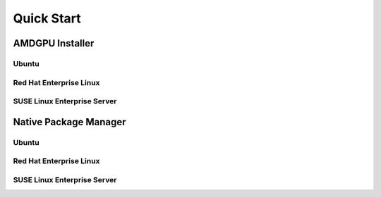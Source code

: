 Quick Start
###########

AMDGPU Installer
****************

Ubuntu
======

.. datatemplate:nodata::

    .. tab-set::
        {% for (os_version, os_release) in [('22.04', 'jammy'), ('20.04', 'focal')] %}
        .. tab-item:: {{ os_version }}
            :sync: ubuntu-{{ os_version}}

            .. code-block:: bash
                :substitutions:

                sudo apt install "linux-headers-$(uname -r)" "linux-modules-extra-$(uname -r)" 
                # See prerequisites. Adding current user to Video and Render groups 
                sudo usermod -a -G render,video $LOGNAME 
                wget https://repo.radeon.com/amdgpu-install/|amdgpu_version|/ubuntu/{{ os_release }}/amdgpu-install_|amdgpu_install_version|_all.deb 
                sudo apt install ./amdgpu-install_|amdgpu_install_version|_all.deb 
                sudo apt update 
                sudo apt install amdgpu-dkms 
                sudo apt install rocm-hip-libraries 
                echo Please reboot system for all settings to take effect.
        {% endfor %}

Red Hat Enterprise Linux
========================

.. datatemplate:nodata::

    .. tab-set::
        {% for (os_release, os_version) in [('8', '8.8'), ('8', '8.7'), ('9', '9.2'), ('9', '9.1')] %}
        .. tab-item:: {{ os_version }}
            :sync: rhel-{{ os_version }} rhel-{{ os_release }}

            .. code-block:: bash
                :substitutions:

                wget https://dl.fedoraproject.org/pub/epel/epel-release-latest-{{ os_release }}.noarch.rpm 
                sudo rpm -ivh epel-release-latest-{{ os_release }}.noarch.rpm 
                sudo crb enable 
                sudo yum install kernel-headers kernel-devel 
                # See prerequisites. Adding current user to Video and Render groups 
                sudo usermod -a -G render,video $LOGNAME 
                sudo yum install https://repo.radeon.com/amdgpu-install/|amdgpu_version|/rhel/{{ os_version }}/amdgpu-install-|amdgpu_install_version|.el{{ os_release }}.noarch.rpm 
                sudo yum clean all 
                sudo yum install amdgpu-dkms 
                sudo yum install rocm-hip-libraries 
                echo Please reboot system for all settings to take effect.
        {% endfor %}

SUSE Linux Enterprise Server
============================

.. datatemplate:nodata::

    .. tab-set::
        {% for os_version in ['15.5', '15.4'] %}
        {% set os_release, os_sp  = os_version.split('.') %}
        .. tab-item:: {{ os_version }}
            :sync: sle-{{ os_version }}

            .. code-block:: bash
                :substitutions:

                sudo zypper addrepo https://download.opensuse.org/repositories/devel:languages:perl/SLE_{{ os_release }}_SP{{ os_sp }}/devel:languages:perl.repo 
                sudo zypper install kernel-default-devel 
                # See prerequisites. Adding current user to Video and Render groups 
                sudo usermod -a -G render,video $LOGNAME 
                sudo zypper --no-gpg-checks install https://repo.radeon.com/amdgpu-install/|amdgpu_version|/sle/{{ os_version }}/amdgpu-install-|amdgpu_install_version|.noarch.rpm
                sudo zypper refresh 
                sudo zypper install amdgpu-dkms 
                sudo zypper install rocm-hip-libraries 
                echo Please reboot system for all settings to take effect.
                sudo amdgpu-install --usecase=graphics,rocm
        {% endfor %}

Native Package Manager
**********************

Ubuntu
======

.. datatemplate:nodata::

    .. tab-set::
        {% for (os_version, os_release) in [('22.04', 'jammy'), ('20.04', 'focal')] %}
        .. tab-item:: {{ os_version }}
            :sync: ubuntu-{{ os_version}}

            .. code-block:: bash
                :substitutions:

                sudo apt update 
                wget https://repo.radeon.com/amdgpu-install/|amdgpu_version|/ubuntu/{{ os_release }}/amdgpu-install_|amdgpu_install_version|_all.deb 
                sudo apt install ./amdgpu-install_|amdgpu_install_version|_all.deb 
                sudo amdgpu-install --usecase=graphics,rocm
        {% endfor %}

Red Hat Enterprise Linux
========================

.. datatemplate:nodata::

    .. tab-set::
        {% for (os_release, os_version) in [('8', '8.8'), ('8', '8.7'), ('9', '9.2'), ('9', '9.1')] %}
        .. tab-item:: {{ os_version }}
            :sync: rhel-{{ os_version }} rhel-{{ os_release }}

            .. code-block:: bash
                :substitutions:

                sudo yum install https://repo.radeon.com/amdgpu-install/|amdgpu_version|/rhel/{{ os_version }}/amdgpu-install-|amdgpu_install_version|.el{{ os_release }}.noarch.rpm 
                sudo amdgpu-install --usecase=graphics,rocm
        {% endfor %}

SUSE Linux Enterprise Server
============================

.. datatemplate:nodata::

    .. tab-set::
        {% for os_version in ['15.5', '15.4'] %}
        .. tab-item:: {{ os_version }}
            :sync: sle-{{ os_version }}

            .. code-block:: bash
                :substitutions:

                sudo zypper --no-gpg-checks install https://repo.radeon.com/amdgpu-install/|amdgpu_version|/sle/{{ os_version }}/amdgpu-install-|amdgpu_install_version|.noarch.rpm
                sudo amdgpu-install --usecase=graphics,rocm
        {% endfor %}
